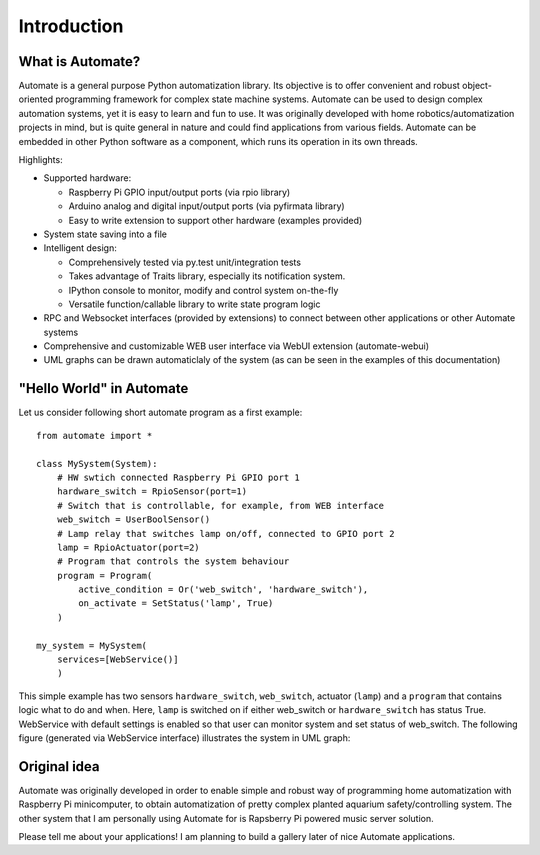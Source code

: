 ============
Introduction
============


What is Automate?
-----------------

Automate is a general purpose Python automatization library.
Its objective is to offer convenient and robust object-oriented programming
framework for complex state machine systems. Automate can be used to design
complex automation systems, yet it is easy to learn and fun to use. It was
originally developed with home robotics/automatization projects in mind,
but is quite general in nature and could find applications from various
fields. Automate can be embedded in other Python software as a component, which
runs its operation in its own threads.

Highlights:

* Supported hardware:

  * Raspberry Pi GPIO input/output ports (via rpio library)
  * Arduino analog and digital input/output ports (via pyfirmata library)
  * Easy to write extension to support other hardware (examples provided)

* System state saving into a file
* Intelligent design:

  * Comprehensively tested via py.test unit/integration tests
  * Takes advantage of Traits library, especially its notification system.
  * IPython console to monitor, modify and control system on-the-fly
  * Versatile function/callable library to write state program logic

* RPC and Websocket interfaces (provided by extensions) to connect between other applications
  or other Automate systems
* Comprehensive and customizable WEB user interface via WebUI extension
  (automate-webui)
* UML graphs can be drawn automaticlaly of the system (as can be seen in the examples of this documentation)

.. _hello-world:

"Hello World" in Automate
-------------------------
Let us consider following short automate program as a first example::

    from automate import *

    class MySystem(System):
        # HW swtich connected Raspberry Pi GPIO port 1
        hardware_switch = RpioSensor(port=1)
        # Switch that is controllable, for example, from WEB interface
        web_switch = UserBoolSensor()
        # Lamp relay that switches lamp on/off, connected to GPIO port 2
        lamp = RpioActuator(port=2)
        # Program that controls the system behaviour
        program = Program(
            active_condition = Or('web_switch', 'hardware_switch'),
            on_activate = SetStatus('lamp', True)
        )

    my_system = MySystem(
        services=[WebService()]
        )

This simple example has two sensors ``hardware_switch``, ``web_switch``, actuator (``lamp``) and a ``program`` that
contains logic what to do and when. Here, ``lamp`` is switched on if either web_switch or ``hardware_switch`` has
status True. WebService with default settings is enabled so that user can monitor system and set
status of web_switch. The following figure (generated via WebService interface) illustrates the system
in UML graph:

.. uml::
    @startuml
    skinparam state {
    BackGroundColor<<actuator>> #FFCCFF
    BackGroundColor<<program>> #FFFFCC
    BackGroundColor<<sensor>> #CCFFCC
    }
    state "program" as program <<program>>
    program: Program
    program: Status: False
    program: Priority: 1
    hardware_switch -[#009933]-> program
    web_switch -[#009933]-> program
    program -[#4C4C4C]-> lamp
    state "web_switch" as web_switch <<sensor>>
    web_switch: UserBoolSensor
    web_switch: Status: False
    state "lamp" as lamp <<actuator>>
    lamp: RpioActuator
    lamp: dp_lamp :: False
    state "hardware_switch" as hardware_switch <<sensor>>
    hardware_switch: RpioSensor
    hardware_switch: Status: False
    @enduml

Original idea
-------------

Automate was originally developed in order to enable simple and robust way of programming
home automatization with Raspberry Pi minicomputer, to obtain automatization of pretty
complex planted aquarium safety/controlling system. The other system that I am personally
using Automate for is Rapsberry Pi powered music server solution.

Please tell me about your applications! I am planning to build a gallery later of nice
Automate applications.


